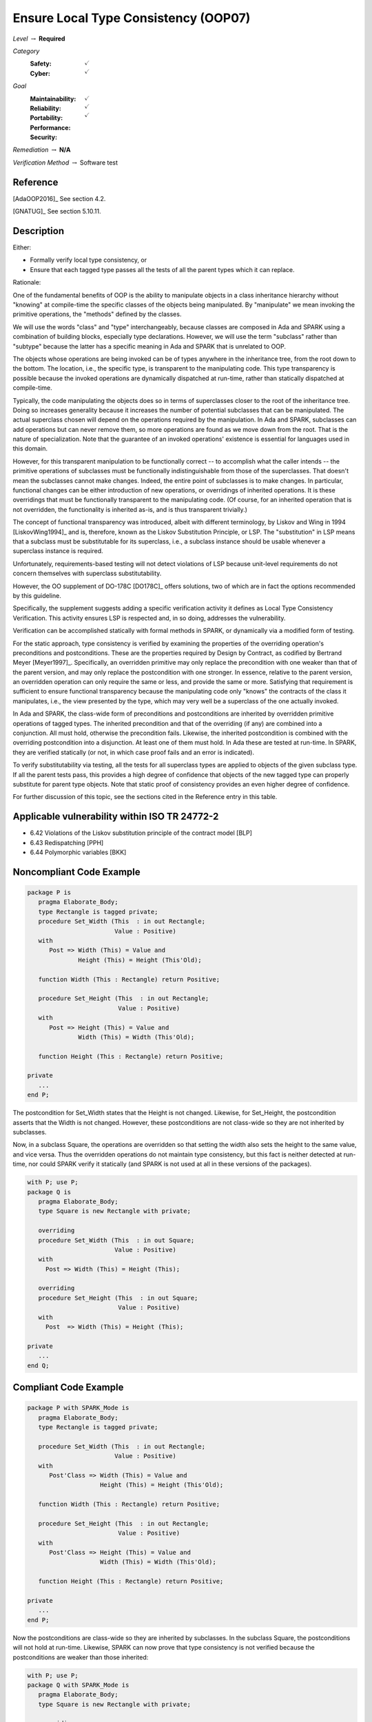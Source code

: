 ---------------------------------------
Ensure Local Type Consistency (OOP07)
---------------------------------------

*Level* :math:`\rightarrow` **Required**

*Category*
   :Safety: :math:`\checkmark`
   :Cyber: :math:`\checkmark`

*Goal*
   :Maintainability: :math:`\checkmark`
   :Reliability: :math:`\checkmark`
   :Portability:
   :Performance:
   :Security: :math:`\checkmark`

*Remediation* :math:`\rightarrow` **N/A**

*Verification Method* :math:`\rightarrow` Software test

"""""""""""
Reference
"""""""""""

[AdaOOP2016]_ See section 4.2.

[GNATUG]_ See section 5.10.11.

"""""""""""""
Description
"""""""""""""

Either:

* Formally verify local type consistency, or
* Ensure that each tagged type passes all the tests of all the parent types which it can replace.

Rationale:

One of the fundamental benefits of OOP is the ability to manipulate objects in a class inheritance hierarchy without "knowing" at compile-time the specific classes of the objects being manipulated. By "manipulate" we mean invoking the primitive operations, the "methods" defined by the classes.

We will use the words "class" and "type" interchangeably, because classes are composed in Ada and SPARK using a combination of building blocks, especially type declarations. However, we will use the term "subclass" rather than "subtype" because the latter has a specific meaning in Ada and SPARK that is unrelated to OOP.

The objects whose operations are being invoked can be of types anywhere in the inheritance tree, from the root down to the bottom. The location, i.e., the specific type, is transparent to the manipulating code. This type transparency is possible because the invoked operations are dynamically dispatched at run-time, rather than statically dispatched at compile-time.

Typically, the code manipulating the objects does so in terms of superclasses closer to the root of the inheritance tree. Doing so increases generality because it increases the number of potential subclasses that can be manipulated. The actual superclass chosen will depend on the operations required by the manipulation.  In Ada and SPARK, subclasses can add operations but can never remove them, so more operations are found as we move down from the root. That is the nature of specialization. Note that the guarantee of an invoked operations' existence is essential for languages used in this domain.

However, for this transparent manipulation to be functionally correct -- to accomplish what the caller intends -- the primitive operations of subclasses must be functionally indistinguishable from those of the superclasses. That doesn't mean the subclasses cannot make changes. Indeed, the entire point of subclasses is to make changes. In particular, functional changes can be either introduction of new operations, or overridings of inherited operations. It is these overridings that must be functionally transparent to the manipulating code. (Of course, for an inherited operation that is not overridden, the functionality is inherited as-is, and is thus transparent trivially.)

The concept of functional transparency was introduced, albeit with different terminology, by Liskov and Wing in 1994 [LiskovWing1994]_  and is, therefore, known as the Liskov Substitution Principle, or LSP.  The "substitution" in LSP means that a subclass must be substitutable for its superclass, i.e., a subclass instance should be usable whenever a superclass instance is required.

Unfortunately, requirements-based testing will not detect violations of LSP because unit-level requirements do not concern themselves with superclass substitutability.

However, the OO supplement of DO-178C [DO178C]_ offers solutions, two of which are in fact the options recommended by this guideline.

Specifically, the supplement suggests adding a specific verification activity it defines as Local Type Consistency Verification. This activity ensures LSP is respected and, in so doing, addresses the vulnerability.

Verification can be accomplished statically with formal methods in SPARK, or dynamically via a modified form of testing.

For the static approach, type consistency is verified by examining the properties of the overriding operation's preconditions and postconditions. These are the properties required by Design by Contract, as codified by Bertrand Meyer [Meyer1997]_. Specifically, an overridden primitive may only replace the precondition with one weaker than that of the parent version, and may only replace the postcondition with one stronger. In essence, relative to the parent version, an overridden operation can only require the same or less, and provide the same or more. Satisfying that requirement is sufficient to ensure functional transparency because the manipulating code only "knows" the contracts of the class it manipulates, i.e., the view presented by the type, which may very well be a superclass of the one actually invoked.

In Ada and SPARK, the class-wide form of preconditions and postconditions are inherited by overridden primitive operations of tagged types. The inherited precondition and that of the overriding (if any) are combined into a conjunction. All must hold, otherwise the precondition fails. Likewise, the inherited postcondition is combined with the overriding postcondition into a disjunction. At least one of them must hold. In Ada these are tested at run-time. In SPARK, they are verified statically (or not, in which case proof fails and an error is indicated).

To verify substitutability via testing, all the tests for all superclass types are applied to objects of the given subclass type. If all the parent tests pass, this provides a high degree of confidence that objects of the new tagged type can properly substitute for parent type objects. Note that static proof of consistency provides an even higher degree of confidence.

For further discussion of this topic, see the sections cited in the Reference entry in this table.

""""""""""""""""""""""""""""""""""""""""""""""""
Applicable vulnerability within ISO TR 24772-2
""""""""""""""""""""""""""""""""""""""""""""""""

* 6.42 Violations of the Liskov substitution principle of the contract model [BLP]
* 6.43 Redispatching [PPH]
* 6.44 Polymorphic variables [BKK]

"""""""""""""""""""""""""""
Noncompliant Code Example
"""""""""""""""""""""""""""

.. code:: Ada

   package P is
      pragma Elaborate_Body;
      type Rectangle is tagged private;
      procedure Set_Width (This  : in out Rectangle;
                           Value : Positive)
      with
         Post => Width (This) = Value and
                 Height (This) = Height (This'Old);

      function Width (This : Rectangle) return Positive;

      procedure Set_Height (This  : in out Rectangle;
                            Value : Positive)
      with
         Post => Height (This) = Value and
                 Width (This) = Width (This'Old);

      function Height (This : Rectangle) return Positive;

   private
      ...
   end P;

The postcondition for Set_Width states that the Height is not changed. Likewise, for Set_Height, the postcondition asserts that the Width is not changed. However, these postconditions are not class-wide so they are not inherited by subclasses.

Now, in a subclass Square, the operations are overridden so that setting the width also sets the height to the same value, and vice versa. Thus the overridden operations do not maintain type consistency, but this fact is neither detected at run-time, nor could SPARK verify it statically (and SPARK is not used at all in these versions of the packages).

.. code:: Ada

   with P; use P;
   package Q is
      pragma Elaborate_Body;
      type Square is new Rectangle with private;

      overriding
      procedure Set_Width (This  : in out Square;
     	                   Value : Positive)
      with
    	Post => Width (This) = Height (This);

      overriding
      procedure Set_Height (This  : in out Square;
     	                    Value : Positive)
      with
    	Post  => Width (This) = Height (This);

   private
      ...
   end Q;

""""""""""""""""""""""""
Compliant Code Example
""""""""""""""""""""""""

.. code:: Ada

   package P with SPARK_Mode is
      pragma Elaborate_Body;
      type Rectangle is tagged private;

      procedure Set_Width (This  : in out Rectangle;
                           Value : Positive)
      with
         Post'Class => Width (This) = Value and
                       Height (This) = Height (This'Old);

      function Width (This : Rectangle) return Positive;

      procedure Set_Height (This  : in out Rectangle;
                            Value : Positive)
      with
         Post'Class => Height (This) = Value and
                       Width (This) = Width (This'Old);

      function Height (This : Rectangle) return Positive;

   private
      ...
   end P;

Now the postconditions are class-wide so they are inherited by subclasses. In the subclass Square, the postconditions will not hold at run-time. Likewise, SPARK can now prove that type consistency is not verified because the postconditions are weaker than those inherited:

.. code:: Ada

   with P; use P;
   package Q with SPARK_Mode is
      pragma Elaborate_Body;
      type Square is new Rectangle with private;

      overriding
      procedure Set_Width (This  : in out Square;
                           Value : Positive)
      with
    	Post'Class => Width (This) = Height (This);

      overriding
      procedure Set_Height (This  : in out Square;
                            Value : Positive)
      with
    	Post'Class => Width (This) = Height (This);

   private
      type Square is new Rectangle with null record;
   end Q;

"""""""
Notes
"""""""

Verification can be achieved dynamically with the GNATtest tool, using the "---validate-type-extensions" switch. SPARK enforces this rule.
